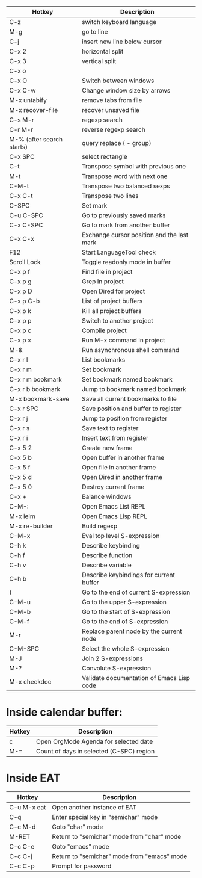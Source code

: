 |---------------------------+--------------------------------------------|
| Hotkey                    | Description                                |
|---------------------------+--------------------------------------------|
| C-z                       | switch keyboard language                   |
| M-g                       | go to line                                 |
| C-j                       | insert new line below cursor               |
| C-x 2                     | horizontal split                           |
| C-x 3                     | vertical split                             |
| C-x o                     |                                            |
| C-x O                     | Switch between windows                     |
| C-x C-w                   | Change window size by arrows               |
| M-x untabify              | remove tabs from file                      |
| M-x recover-file          | recover unsaved file                       |
| C-s M-r                   | regexp search                              |
| C-r M-r                   | reverse regexp search                      |
| M-% (after search starts) | query replace (\(\) - group)               |
| C-x SPC                   | select rectangle                           |
|---------------------------+--------------------------------------------|
| C-t                       | Transpose symbol with previous one         |
| M-t                       | Transpose word with next one               |
| C-M-t                     | Transpose two balanced sexps               |
| C-x C-t                   | Transpose two lines                        |
|---------------------------+--------------------------------------------|
| C-SPC                     | Set mark                                   |
| C-u C-SPC                 | Go to previously saved marks               |
| C-x C-SPC                 | Go to mark from another buffer             |
| C-x C-x                   | Exchange cursor position and the last mark |
|---------------------------+--------------------------------------------|
| F12                       | Start LanguageTool check                   |
| Scroll Lock               | Toggle readonly mode in buffer             |
|---------------------------+--------------------------------------------|
| C-x p f                   | Find file in project                       |
| C-x p g                   | Grep in project                            |
| C-x p D                   | Open Dired for project                     |
| C-x p C-b                 | List of project buffers                    |
| C-x p k                   | Kill all project buffers                   |
| C-x p p                   | Switch to another project                  |
| C-x p c                   | Compile project                            |
| C-x p x                   | Run M-x command in project                 |
|---------------------------+--------------------------------------------|
| M-&                       | Run asynchronous shell command             |
|---------------------------+--------------------------------------------|
| C-x r l                   | List bookmarks                             |
| C-x r m                   | Set bookmark                               |
| C-x r m bookmark          | Set bookmark named bookmark                |
| C-x r b bookmark          | Jump to bookmark named bookmark            |
| M-x bookmark-save         | Save all current bookmarks to file         |
|---------------------------+--------------------------------------------|
| C-x r SPC                 | Save position and buffer to register       |
| C-x r j                   | Jump to position from register             |
| C-x r s                   | Save text to register                      |
| C-x r i                   | Insert text from register                  |
|---------------------------+--------------------------------------------|
| C-x 5 2                   | Create new frame                           |
| C-x 5 b                   | Open buffer in another frame               |
| C-x 5 f                   | Open file in another frame                 |
| C-x 5 d                   | Open Dired in another frame                |
| C-x 5 0                   | Destroy current frame                      |
|---------------------------+--------------------------------------------|
| C-x +                     | Balance windows                            |
|---------------------------+--------------------------------------------|
| C-M-:                     | Open Emacs List REPL                       |
| M-x ielm                  | Open Emacs Lisp REPL                       |
| M-x re-builder            | Build regexp                               |
| C-M-x                     | Eval top level S-expression                |
| C-h k                     | Describe keybinding                        |
| C-h f                     | Describe function                          |
| C-h v                     | Describe variable                          |
| C-h b                     | Describe keybindings for current buffer    |
| )                         | Go to the end of current S-expression      |
| C-M-u                     | Go to the upper S-expression               |
| C-M-b                     | Go to the start of S-expression            |
| C-M-f                     | Go to the end of S-expression              |
| M-r                       | Replace parent node by the current node    |
| C-M-SPC                   | Select the whole S-expression              |
| M-J                       | Join 2 S-expressions                       |
| M-?                       | Convolute S-expression                     |
| M-x checkdoc              | Validate documentation of Emacs Lisp code  |
|---------------------------+--------------------------------------------|

* Inside calendar buffer:

|--------+------------------------------------------|
| Hotkey | Description                              |
|--------+------------------------------------------|
| c      | Open OrgMode Agenda for selected date    |
| M-=    | Count of days in selected (C-SPC) region |
|--------+------------------------------------------|

* Inside EAT

|-------------+---------------------------------------------|
| Hotkey      | Description                                 |
|-------------+---------------------------------------------|
| C-u M-x eat | Open another instance of EAT                |
| C-q         | Enter special key in "semichar" mode        |
| C-c M-d     | Goto "char" mode                            |
| M-RET       | Return to "semichar" mode from "char" mode  |
| C-c C-e     | Goto "emacs" mode                           |
| C-c C-j     | Return to "semichar" mode from "emacs" mode |
| C-c C-p     | Prompt for password                         |
|-------------+---------------------------------------------|
